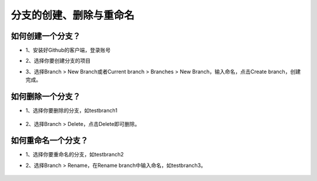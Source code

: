 分支的创建、删除与重命名
^^^^^^^^^^^^^^^^^^^^^^^^^^^^^^^^



如何创建一个分支？
---------------------------


- 1、安装好Github的客户端，登录账号



- 2、选择你要创建分支的项目



- 3、选择Branch > New Branch或者Current branch > Branches > New Branch，输入命名，点击Create branch，创建完成。



   .. image:: 1.png
   
   
   
   
   .. image:: 2.png
   
   
   
如何删除一个分支？
---------------------------


- 1、选择你要删除的分支，如testbranch1



   .. image:: 3.png
   
   
   
   
- 2、选择Branch > Delete，点击Delete即可删除。


   
   .. image:: 4.png
   


   
如何重命名一个分支？
---------------------------


- 1、选择你要重命名的分支，如testbranch2




- 2、选择Branch > Rename，在Rename branch中输入命名，如testbranch3。 



   .. image:: 5.png
